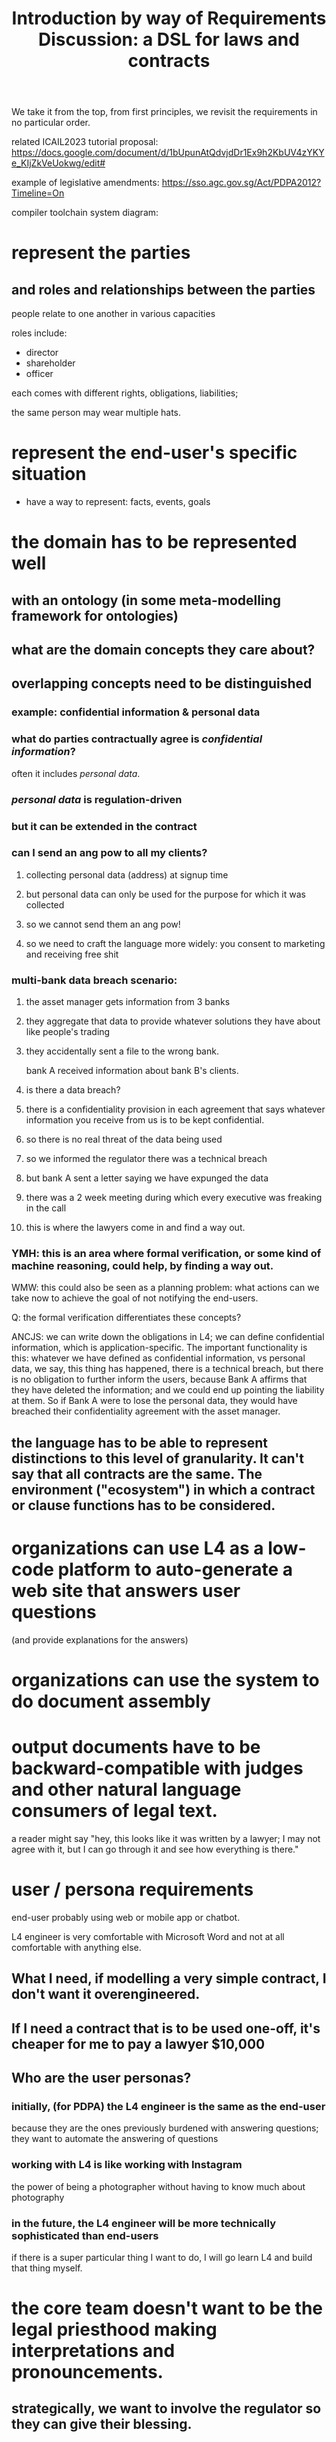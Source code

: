 #+TITLE: Introduction by way of Requirements Discussion: a DSL for laws and contracts

We take it from the top, from first principles, we revisit the requirements in no particular order.

related ICAIL2023 tutorial proposal: https://docs.google.com/document/d/1bUpunAtQdvjdDr1Ex9h2KbUV4zYKYe_KIjZkVeUokwg/edit#

example of legislative amendments: https://sso.agc.gov.sg/Act/PDPA2012?Timeline=On

compiler toolchain system diagram: [[./8p70w.svg]]

* represent the parties

** and roles and relationships between the parties

people relate to one another in various capacities

roles include:
- director
- shareholder
- officer

each comes with different rights, obligations, liabilities;

the same person may wear multiple hats.

* represent the end-user's specific situation
- have a way to represent: facts, events, goals

* the domain has to be represented well
** with an ontology (in some meta-modelling framework for ontologies)
** what are the domain concepts they care about?
** overlapping concepts need to be distinguished
*** example: confidential information & personal data
*** what do parties contractually agree is /confidential information/?
often it includes /personal data/.
*** /personal data/ is regulation-driven
*** but it can be extended in the contract
*** can I send an ang pow to all my clients?
**** collecting personal data (address) at signup time
**** but personal data can only be used for the purpose for which it was collected
**** so we cannot send them an ang pow!
**** so we need to craft the language more widely: you consent to marketing and receiving free shit
*** multi-bank data breach scenario:
**** the asset manager gets information from 3 banks
**** they aggregate that data to provide whatever solutions they have about like people's trading
**** they accidentally sent a file to the wrong bank.
bank A received information about bank B's clients.
**** is there a data breach?
**** there is a confidentiality provision in each agreement that says whatever information you receive from us is to be kept confidential.
**** so there is no real threat of the data being used
**** so we informed the regulator there was a technical breach
**** but bank A sent a letter saying we have expunged the data
**** there was a 2 week meeting during which every executive was freaking in the call
**** this is where the lawyers come in and find a way out.
*** YMH: this is an area where formal verification, or some kind of machine reasoning, could help, by finding a way out.

WMW: this could also be seen as a planning problem: what actions can we take now to achieve the goal of not notifying the end-users.

Q: the formal verification differentiates these concepts?

ANCJS: we can write down the obligations in L4; we can define confidential information, which is application-specific. The important functionality is this: whatever we have defined as confidential information, vs personal data, we say, this thing has happened, there is a technical breach, but there is no obligation to further inform the users, because Bank A affirms that they have deleted the information; and we could end up pointing the liability at them. So if Bank A were to lose the personal data, they would have breached their confidentiality agreement with the asset manager.
** the language has to be able to represent distinctions to this level of granularity. It can't say that all contracts are the same. The environment ("ecosystem") in which a contract or clause functions has to be considered.

* organizations can use L4 as a *low-code platform* to auto-generate a web site that answers user questions

(and provide explanations for the answers)

* organizations can use the system to do document assembly

* output documents have to be backward-compatible with judges and other natural language consumers of legal text.

a reader might say "hey, this looks like it was written by a lawyer; I may not agree with it, but I can go through it and see how everything is there."

* user / persona requirements

end-user probably using web or mobile app or chatbot.

L4 engineer is very comfortable with Microsoft Word and not at all comfortable with anything else.

** What I need, if modelling a very simple contract, I don't want it overengineered.
** If I need a contract that is to be used one-off, it's cheaper for me to pay a lawyer $10,000

** Who are the user personas?
*** initially, (for PDPA) the L4 engineer is the same as the end-user
because they are the ones previously burdened with answering questions; they want to automate the answering of questions
*** working with L4 is like working with Instagram
the power of being a photographer without having to know much about photography
*** in the future, the L4 engineer will be more technically sophisticated than end-users
if there is a super particular thing I want to do, I will go learn L4 and build that thing myself.

* the core team doesn't want to be the legal priesthood making interpretations and pronouncements.

** strategically, we want to involve the regulator so they can give their blessing.

** if we work with the l4 engineer to represent /their/ interpretation of the law

* "I want this thing to happen. Find a legal way to make it work."

planning problem.

* what does the surface / concrete language syntax look like?



* what does the deep / abstract language semantics look like?

** our AST needs to be amenable to generating text

** isomorphism is a goal
not just for text, but also for reasoning: we want to keep the reasoning as close as possible to how humans do it.

If we translate something too far away from how people think about it, we have to translate it all the way back, so things like SMT are hard.

** works with formal verification, so we can
*** find bugs, loopholes in legislation and contracts
*** ensure that the intentions of the people entering into the contract are honoured -- the "guarantees"
** support simulations so users can execute and "preview" the run of a contract to see what will happen
** How would we look at this in L4?                               :Question:
** Everything depends on everything else, so we have to include details -- that we might not know, at the outset, if they are relevant or not.
** squeezing out deontics and just using process workflows is not how people naturally think about these things. They do think in terms of deontics.
* Concerns
** L4 is only as strong as its libraries / "app store"
** Performance
* Remarks
** Symboleo
It's a much bigger project than us; they have 3 or 4 professors on the project, a few PhD students doing their theses on it; and they partnered with some guys behind NuXMV on the model checking stuff. So they have all the heavy guns there.

If you look at the one thesis they did on model checking contracts, it's quite simple.
* Affiliate

#+begin_src prolog
  affiliate(FirstPerson, SecondPerson) :-
    not FirstPerson = SecondPerson,
    relationship(FirstPerson, SecondPerson, C, D),
    (controlling(C) ; controlled_by(C) ; under_common_control_with(C)),
    (directly(D) ; indirectly(D)).
#+end_src

#+begin_src haskell
  affiliate :: Person -> Person -> Bool
  affiliate p1 p2 =
    commonControl p1 p2 || ...
#+end_src

“Affiliate”  MEANS
** in relation to
- a person,
- any other person
  - directly OR indirectly
  - controlling,
  - controlled by OR
  - under common control with
  the first-mentioned person,

WHERE
- “control” MEANS
  - the possession, directly or indirectly, of the power
    - to direct or cause the direction of
    - the management and policies of a person,
  - whether through the ownership of voting securities, by contract OR
  - otherwise, AND

- a person shall be DEEMED to control another person IF
  - the first mentioned person has:
    a. ownership directly or indirectly of 51% or more of the shares in issue or other equity interests of such person;
    b. possession directly or indirectly of 51% or more of the voting power of such person; OR
    c. the power directly or indirectly to appoint a majority of the members of the board of directors or similar governing body of such person,

- and the terms “controlling” and “controlled” have meanings correlative to the foregoing.
* compiler toolchain system diagram

paste this into flowchart.fun
#+begin_example
~~~
layout:
  rankDir: LR
~~~
natural language parser -- Aarne [.bg-gray.color-white]
  GF: L4 legal spreadsheets [.bg-yellow]
    natural4: parser
      AST
        XPile: VueJSON dumps the AnyAll and/or tree +NOT [.bg-yellow.color-black]
          Aeson: JSON intermediate format representing the and/or tree
            Simple.JSON: vue-pure-pdpa [vue]
              (webUI)
            some other web frontend eg React
              (webUI)
            visualizer
              web UI interview [webUI]
          putStrLn show: PDPADBNO.purs
            (vue)
        XPile: CoreL4 [.bg-yellow]
          UPPAAL
          Clingo, SCASP
          Epilog
        XPile: Prolog
        XPile: Catala
        XPile: BLAWX
        XPile: rule engine
          Clara
            web UI
          further integration with enterprise systems
#+end_example
